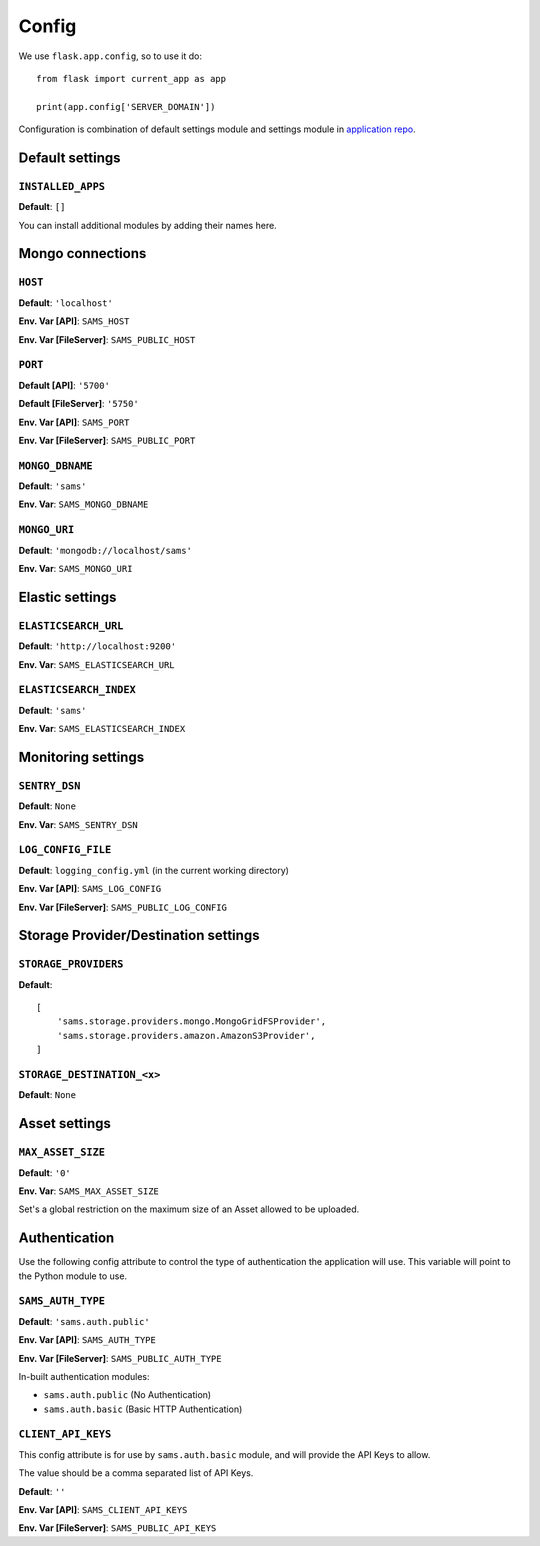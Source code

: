 .. _settings:

.. module:: sams.default_settings

======
Config
======

We use ``flask.app.config``, so to use it do::

    from flask import current_app as app

    print(app.config['SERVER_DOMAIN'])

Configuration is combination of default settings module and settings module
in `application repo <https://github.com/superdesk/sams/blob/master/server/default_settings.py>`_.

.. _settings.default:

Default settings
----------------

``INSTALLED_APPS``
^^^^^^^^^^^^^^^^^^

**Default**: ``[]``

You can install additional modules by adding their names here.

Mongo connections
-----------------

``HOST``
^^^^^^^^

**Default**: ``'localhost'``

**Env. Var [API]**: ``SAMS_HOST``

**Env. Var [FileServer]**: ``SAMS_PUBLIC_HOST``

``PORT``
^^^^^^^^

**Default [API]**: ``'5700'``

**Default [FileServer]**: ``'5750'``

**Env. Var [API]**: ``SAMS_PORT``

**Env. Var [FileServer]**: ``SAMS_PUBLIC_PORT``

``MONGO_DBNAME``
^^^^^^^^^^^^^^^^

**Default**: ``'sams'``

**Env. Var**: ``SAMS_MONGO_DBNAME``

``MONGO_URI``
^^^^^^^^^^^^^

**Default**: ``'mongodb://localhost/sams'``

**Env. Var**: ``SAMS_MONGO_URI``

Elastic settings
----------------

``ELASTICSEARCH_URL``
^^^^^^^^^^^^^^^^^^^^^

**Default**: ``'http://localhost:9200'``

**Env. Var**: ``SAMS_ELASTICSEARCH_URL``

``ELASTICSEARCH_INDEX``
^^^^^^^^^^^^^^^^^^^^^^^

**Default**: ``'sams'``

**Env. Var**: ``SAMS_ELASTICSEARCH_INDEX``

Monitoring settings
-------------------

``SENTRY_DSN``
^^^^^^^^^^^^^^

**Default**: ``None``

**Env. Var**: ``SAMS_SENTRY_DSN``

``LOG_CONFIG_FILE``
^^^^^^^^^^^^^^^^^^^

**Default**: ``logging_config.yml`` (in the current working directory)

**Env. Var [API]**: ``SAMS_LOG_CONFIG``

**Env. Var [FileServer]**: ``SAMS_PUBLIC_LOG_CONFIG``

Storage Provider/Destination settings
-------------------------------------
``STORAGE_PROVIDERS``
^^^^^^^^^^^^^^^^^^^^^

**Default**::

    [
        'sams.storage.providers.mongo.MongoGridFSProvider',
        'sams.storage.providers.amazon.AmazonS3Provider',
    ]

``STORAGE_DESTINATION_<x>``
^^^^^^^^^^^^^^^^^^^^^^^^^^^

**Default**: ``None``

Asset settings
--------------

``MAX_ASSET_SIZE``
^^^^^^^^^^^^^^^^^^

**Default**: ``'0'``

**Env. Var**: ``SAMS_MAX_ASSET_SIZE``

Set's a global restriction on the maximum size of an Asset allowed to be uploaded.

Authentication
--------------

Use the following config attribute to control the type of authentication the application will use.
This variable will point to the Python module to use.

``SAMS_AUTH_TYPE``
^^^^^^^^^^^^^^^^^^

**Default**: ``'sams.auth.public'``

**Env. Var [API]**: ``SAMS_AUTH_TYPE``

**Env. Var [FileServer]**: ``SAMS_PUBLIC_AUTH_TYPE``

In-built authentication modules:

* ``sams.auth.public`` (No Authentication)
* ``sams.auth.basic`` (Basic HTTP Authentication)

``CLIENT_API_KEYS``
^^^^^^^^^^^^^^^^^^^

This config attribute is for use by ``sams.auth.basic`` module, and will provide the API Keys to allow.

The value should be a comma separated list of API Keys.

**Default**: ``''``

**Env. Var [API]**: ``SAMS_CLIENT_API_KEYS``

**Env. Var [FileServer]**: ``SAMS_PUBLIC_API_KEYS``
